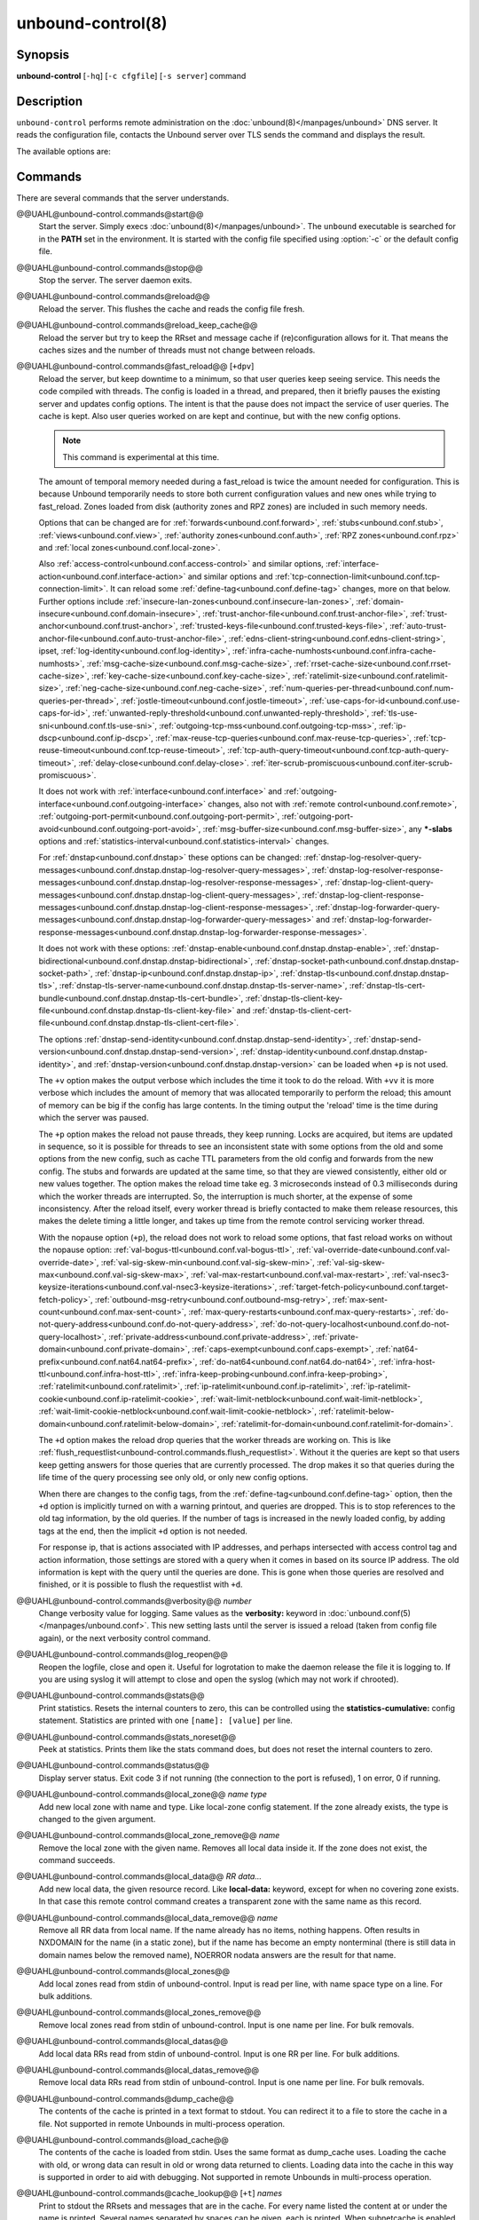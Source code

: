 ..
    WHEN EDITING MAKE SURE EACH SENTENCE STARTS ON A NEW LINE

..
    IT HELPS RENDERERS TO DO THE RIGHT THING WRT SPACE

..
    IT HELPS PEOPLE DIFFING THE CHANGES

..
    WHEN EDITING MAKE SURE EACH SENTENCE STARTS ON A NEW LINE

..
    IT HELPS RENDERERS TO DO THE RIGHT THING WRT SPACE

..
    IT HELPS PEOPLE DIFFING THE CHANGES

..
    WHEN EDITING MAKE SURE EACH SENTENCE STARTS ON A NEW LINE

..
    IT HELPS RENDERERS TO DO THE RIGHT THING WRT SPACE

..
    IT HELPS PEOPLE DIFFING THE CHANGES

..
    WHEN EDITING MAKE SURE EACH SENTENCE STARTS ON A NEW LINE

..
    IT HELPS RENDERERS TO DO THE RIGHT THING WRT SPACE

..
    IT HELPS PEOPLE DIFFING THE CHANGES

.. program:: unbound-control

unbound-control(8)
==================

Synopsis
--------

**unbound-control** [``-hq``] [``-c cfgfile``] [``-s server``] command

Description
-----------

``unbound-control`` performs remote administration on the
:doc:`unbound(8)</manpages/unbound>` DNS server.
It reads the configuration file, contacts the Unbound server over TLS sends the
command and displays the result.

The available options are:

.. option:: -h

    Show the version and commandline option help.

.. option:: -c <cfgfile>

    The config file to read with settings.
    If not given the default config file
    :file:`@ub_conf_file@` is used.

.. option:: -s <server[@port]>

    IPv4 or IPv6 address of the server to contact.
    If not given, the address is read from the config file.

.. option:: -q

    Quiet, if the option is given it does not print anything if it works ok.

Commands
--------

There are several commands that the server understands.


@@UAHL@unbound-control.commands@start@@
    Start the server.
    Simply execs :doc:`unbound(8)</manpages/unbound>`.
    The ``unbound`` executable is searched for in the **PATH** set in the
    environment.
    It is started with the config file specified using :option:`-c` or the
    default config file.


@@UAHL@unbound-control.commands@stop@@
    Stop the server.
    The server daemon exits.


@@UAHL@unbound-control.commands@reload@@
    Reload the server.
    This flushes the cache and reads the config file fresh.


@@UAHL@unbound-control.commands@reload_keep_cache@@
    Reload the server but try to keep the RRset and message cache if
    (re)configuration allows for it.
    That means the caches sizes and the number of threads must not change
    between reloads.


@@UAHL@unbound-control.commands@fast_reload@@ [``+dpv``]
    Reload the server, but keep downtime to a minimum, so that user queries
    keep seeing service.
    This needs the code compiled with threads.
    The config is loaded in a thread, and prepared, then it briefly pauses the
    existing server and updates config options.
    The intent is that the pause does not impact the service of user queries.
    The cache is kept.
    Also user queries worked on are kept and continue, but with the new config
    options.

    .. note::
        This command is experimental at this time.

    The amount of temporal memory needed during a fast_reload is twice the
    amount needed for configuration.
    This is because Unbound temporarily needs to store both current
    configuration values and new ones while trying to fast_reload.
    Zones loaded from disk (authority zones and RPZ zones) are included in such
    memory needs.

    Options that can be changed are for
    :ref:`forwards<unbound.conf.forward>`,
    :ref:`stubs<unbound.conf.stub>`,
    :ref:`views<unbound.conf.view>`,
    :ref:`authority zones<unbound.conf.auth>`,
    :ref:`RPZ zones<unbound.conf.rpz>` and
    :ref:`local zones<unbound.conf.local-zone>`.

    Also
    :ref:`access-control<unbound.conf.access-control>` and similar options,
    :ref:`interface-action<unbound.conf.interface-action>` and similar
    options and
    :ref:`tcp-connection-limit<unbound.conf.tcp-connection-limit>`.
    It can reload some
    :ref:`define-tag<unbound.conf.define-tag>`
    changes, more on that below.
    Further options include
    :ref:`insecure-lan-zones<unbound.conf.insecure-lan-zones>`,
    :ref:`domain-insecure<unbound.conf.domain-insecure>`,
    :ref:`trust-anchor-file<unbound.conf.trust-anchor-file>`,
    :ref:`trust-anchor<unbound.conf.trust-anchor>`,
    :ref:`trusted-keys-file<unbound.conf.trusted-keys-file>`,
    :ref:`auto-trust-anchor-file<unbound.conf.auto-trust-anchor-file>`,
    :ref:`edns-client-string<unbound.conf.edns-client-string>`,
    ipset,
    :ref:`log-identity<unbound.conf.log-identity>`,
    :ref:`infra-cache-numhosts<unbound.conf.infra-cache-numhosts>`,
    :ref:`msg-cache-size<unbound.conf.msg-cache-size>`,
    :ref:`rrset-cache-size<unbound.conf.rrset-cache-size>`,
    :ref:`key-cache-size<unbound.conf.key-cache-size>`,
    :ref:`ratelimit-size<unbound.conf.ratelimit-size>`,
    :ref:`neg-cache-size<unbound.conf.neg-cache-size>`,
    :ref:`num-queries-per-thread<unbound.conf.num-queries-per-thread>`,
    :ref:`jostle-timeout<unbound.conf.jostle-timeout>`,
    :ref:`use-caps-for-id<unbound.conf.use-caps-for-id>`,
    :ref:`unwanted-reply-threshold<unbound.conf.unwanted-reply-threshold>`,
    :ref:`tls-use-sni<unbound.conf.tls-use-sni>`,
    :ref:`outgoing-tcp-mss<unbound.conf.outgoing-tcp-mss>`,
    :ref:`ip-dscp<unbound.conf.ip-dscp>`,
    :ref:`max-reuse-tcp-queries<unbound.conf.max-reuse-tcp-queries>`,
    :ref:`tcp-reuse-timeout<unbound.conf.tcp-reuse-timeout>`,
    :ref:`tcp-auth-query-timeout<unbound.conf.tcp-auth-query-timeout>`,
    :ref:`delay-close<unbound.conf.delay-close>`.
    :ref:`iter-scrub-promiscuous<unbound.conf.iter-scrub-promiscuous>`.

    It does not work with
    :ref:`interface<unbound.conf.interface>` and
    :ref:`outgoing-interface<unbound.conf.outgoing-interface>` changes,
    also not with
    :ref:`remote control<unbound.conf.remote>`,
    :ref:`outgoing-port-permit<unbound.conf.outgoing-port-permit>`,
    :ref:`outgoing-port-avoid<unbound.conf.outgoing-port-avoid>`,
    :ref:`msg-buffer-size<unbound.conf.msg-buffer-size>`,
    any **\*-slabs** options and
    :ref:`statistics-interval<unbound.conf.statistics-interval>` changes.

    For :ref:`dnstap<unbound.conf.dnstap>` these options can be changed:
    :ref:`dnstap-log-resolver-query-messages<unbound.conf.dnstap.dnstap-log-resolver-query-messages>`,
    :ref:`dnstap-log-resolver-response-messages<unbound.conf.dnstap.dnstap-log-resolver-response-messages>`,
    :ref:`dnstap-log-client-query-messages<unbound.conf.dnstap.dnstap-log-client-query-messages>`,
    :ref:`dnstap-log-client-response-messages<unbound.conf.dnstap.dnstap-log-client-response-messages>`,
    :ref:`dnstap-log-forwarder-query-messages<unbound.conf.dnstap.dnstap-log-forwarder-query-messages>` and
    :ref:`dnstap-log-forwarder-response-messages<unbound.conf.dnstap.dnstap-log-forwarder-response-messages>`.

    It does not work with these options:
    :ref:`dnstap-enable<unbound.conf.dnstap.dnstap-enable>`,
    :ref:`dnstap-bidirectional<unbound.conf.dnstap.dnstap-bidirectional>`,
    :ref:`dnstap-socket-path<unbound.conf.dnstap.dnstap-socket-path>`,
    :ref:`dnstap-ip<unbound.conf.dnstap.dnstap-ip>`,
    :ref:`dnstap-tls<unbound.conf.dnstap.dnstap-tls>`,
    :ref:`dnstap-tls-server-name<unbound.conf.dnstap.dnstap-tls-server-name>`,
    :ref:`dnstap-tls-cert-bundle<unbound.conf.dnstap.dnstap-tls-cert-bundle>`,
    :ref:`dnstap-tls-client-key-file<unbound.conf.dnstap.dnstap-tls-client-key-file>` and
    :ref:`dnstap-tls-client-cert-file<unbound.conf.dnstap.dnstap-tls-client-cert-file>`.

    The options
    :ref:`dnstap-send-identity<unbound.conf.dnstap.dnstap-send-identity>`,
    :ref:`dnstap-send-version<unbound.conf.dnstap.dnstap-send-version>`,
    :ref:`dnstap-identity<unbound.conf.dnstap.dnstap-identity>`, and
    :ref:`dnstap-version<unbound.conf.dnstap.dnstap-version>` can be loaded
    when ``+p`` is not used.

    The ``+v`` option makes the output verbose which includes the time it took
    to do the reload.
    With ``+vv`` it is more verbose which includes the amount of memory that
    was allocated temporarily to perform the reload; this amount of memory can
    be big if the config has large contents.
    In the timing output the 'reload' time is the time during which the server
    was paused.

    The ``+p`` option makes the reload not pause threads, they keep running.
    Locks are acquired, but items are updated in sequence, so it is possible
    for threads to see an inconsistent state with some options from the old
    and some options from the new config, such as cache TTL parameters from the
    old config and forwards from the new config.
    The stubs and forwards are updated at the same time, so that they are
    viewed consistently, either old or new values together.
    The option makes the reload time take eg. 3 microseconds instead of 0.3
    milliseconds during which the worker threads are interrupted.
    So, the interruption is much shorter, at the expense of some inconsistency.
    After the reload itself, every worker thread is briefly contacted to make
    them release resources, this makes the delete timing a little longer, and
    takes up time from the remote control servicing worker thread.

    With the nopause option (``+p``), the reload does not work to reload some
    options, that fast reload works on without the nopause option:
    :ref:`val-bogus-ttl<unbound.conf.val-bogus-ttl>`,
    :ref:`val-override-date<unbound.conf.val-override-date>`,
    :ref:`val-sig-skew-min<unbound.conf.val-sig-skew-min>`,
    :ref:`val-sig-skew-max<unbound.conf.val-sig-skew-max>`,
    :ref:`val-max-restart<unbound.conf.val-max-restart>`,
    :ref:`val-nsec3-keysize-iterations<unbound.conf.val-nsec3-keysize-iterations>`,
    :ref:`target-fetch-policy<unbound.conf.target-fetch-policy>`,
    :ref:`outbound-msg-retry<unbound.conf.outbound-msg-retry>`,
    :ref:`max-sent-count<unbound.conf.max-sent-count>`,
    :ref:`max-query-restarts<unbound.conf.max-query-restarts>`,
    :ref:`do-not-query-address<unbound.conf.do-not-query-address>`,
    :ref:`do-not-query-localhost<unbound.conf.do-not-query-localhost>`,
    :ref:`private-address<unbound.conf.private-address>`,
    :ref:`private-domain<unbound.conf.private-domain>`,
    :ref:`caps-exempt<unbound.conf.caps-exempt>`,
    :ref:`nat64-prefix<unbound.conf.nat64.nat64-prefix>`,
    :ref:`do-nat64<unbound.conf.nat64.do-nat64>`,
    :ref:`infra-host-ttl<unbound.conf.infra-host-ttl>`,
    :ref:`infra-keep-probing<unbound.conf.infra-keep-probing>`,
    :ref:`ratelimit<unbound.conf.ratelimit>`,
    :ref:`ip-ratelimit<unbound.conf.ip-ratelimit>`,
    :ref:`ip-ratelimit-cookie<unbound.conf.ip-ratelimit-cookie>`,
    :ref:`wait-limit-netblock<unbound.conf.wait-limit-netblock>`,
    :ref:`wait-limit-cookie-netblock<unbound.conf.wait-limit-cookie-netblock>`,
    :ref:`ratelimit-below-domain<unbound.conf.ratelimit-below-domain>`,
    :ref:`ratelimit-for-domain<unbound.conf.ratelimit-for-domain>`.

    The ``+d`` option makes the reload drop queries that the worker threads are
    working on.
    This is like
    :ref:`flush_requestlist<unbound-control.commands.flush_requestlist>`.
    Without it the queries are kept so that users keep getting answers for
    those queries that are currently processed.
    The drop makes it so that queries during the life time of the
    query processing see only old, or only new config options.

    When there are changes to the config tags, from the
    :ref:`define-tag<unbound.conf.define-tag>` option,
    then the ``+d`` option is implicitly turned on with a warning printout, and
    queries are dropped.
    This is to stop references to the old tag information, by the old
    queries.
    If the number of tags is increased in the newly loaded config, by
    adding tags at the end, then the implicit ``+d`` option is not needed.

    For response ip, that is actions associated with IP addresses, and perhaps
    intersected with access control tag and action information, those settings
    are stored with a query when it comes in based on its source IP address.
    The old information is kept with the query until the queries are done.
    This is gone when those queries are resolved and finished, or it is
    possible to flush the requestlist with ``+d``.


@@UAHL@unbound-control.commands@verbosity@@ *number*
    Change verbosity value for logging.
    Same values as the **verbosity:** keyword in
    :doc:`unbound.conf(5)</manpages/unbound.conf>`.
    This new setting lasts until the server is issued a reload (taken from
    config file again), or the next verbosity control command.


@@UAHL@unbound-control.commands@log_reopen@@
    Reopen the logfile, close and open it.
    Useful for logrotation to make the daemon release the file it is logging
    to.
    If you are using syslog it will attempt to close and open the syslog (which
    may not work if chrooted).


@@UAHL@unbound-control.commands@stats@@
    Print statistics.
    Resets the internal counters to zero, this can be controlled using the
    **statistics-cumulative:** config statement.
    Statistics are printed with one ``[name]: [value]`` per line.


@@UAHL@unbound-control.commands@stats_noreset@@
    Peek at statistics.
    Prints them like the stats command does, but does not reset the internal
    counters to zero.


@@UAHL@unbound-control.commands@status@@
    Display server status.
    Exit code 3 if not running (the connection to the port is refused), 1 on
    error, 0 if running.


@@UAHL@unbound-control.commands@local_zone@@ *name type*
    Add new local zone with name and type.
    Like local-zone config statement.
    If the zone already exists, the type is changed to the given argument.


@@UAHL@unbound-control.commands@local_zone_remove@@ *name*
    Remove the local zone with the given name.
    Removes all local data inside it.
    If the zone does not exist, the command succeeds.


@@UAHL@unbound-control.commands@local_data@@ *RR data...*
    Add new local data, the given resource record.
    Like **local-data:** keyword, except for when no covering zone exists.
    In that case this remote control command creates a transparent zone with
    the same name as this record.


@@UAHL@unbound-control.commands@local_data_remove@@ *name*
    Remove all RR data from local name.
    If the name already has no items, nothing happens.
    Often results in NXDOMAIN for the name (in a static zone), but if the name
    has become an empty nonterminal (there is still data in domain names below
    the removed name), NOERROR nodata answers are the result for that name.


@@UAHL@unbound-control.commands@local_zones@@
    Add local zones read from stdin of unbound-control.
    Input is read per line, with name space type on a line.
    For bulk additions.


@@UAHL@unbound-control.commands@local_zones_remove@@
    Remove local zones read from stdin of unbound-control.
    Input is one name per line.
    For bulk removals.


@@UAHL@unbound-control.commands@local_datas@@
    Add local data RRs read from stdin of unbound-control.
    Input is one RR per line.
    For bulk additions.


@@UAHL@unbound-control.commands@local_datas_remove@@
    Remove local data RRs read from stdin of unbound-control.
    Input is one name per line.
    For bulk removals.


@@UAHL@unbound-control.commands@dump_cache@@
    The contents of the cache is printed in a text format to stdout.
    You can redirect it to a file to store the cache in a file.
    Not supported in remote Unbounds in multi-process operation.


@@UAHL@unbound-control.commands@load_cache@@
    The contents of the cache is loaded from stdin.
    Uses the same format as dump_cache uses.
    Loading the cache with old, or wrong data can result in old or wrong data
    returned to clients.
    Loading data into the cache in this way is supported in order to aid with
    debugging.
    Not supported in remote Unbounds in multi-process operation.


@@UAHL@unbound-control.commands@cache_lookup@@ [``+t``] *names*
    Print to stdout the RRsets and messages that are in the cache.
    For every name listed the content at or under the name is printed.
    Several names separated by spaces can be given, each is printed.
    When subnetcache is enabled, also matching entries from the subnet
    cache are printed.

    The ``+t`` option allows tld and root names.
    With it names like 'com' and '.' can be used, but it takes a lot of
    effort to look up in the cache.


@@UAHL@unbound-control.commands@lookup@@ *name*
    Print to stdout the name servers that would be used to look up the name
    specified.


@@UAHL@unbound-control.commands@flush@@ [``+c``] *name*
    Remove the name from the cache.
    Removes the types A, AAAA, NS, SOA, CNAME, DNAME, MX, PTR, SRV, NAPTR,
    SVCB and HTTPS.
    Because that is fast to do.
    Other record types can be removed using **flush_type** or **flush_zone**.

    The ``+c`` option removes the items also from the cachedb cache.
    If cachedb is in use.


@@UAHL@unbound-control.commands@flush_type@@ [``+c``] *name type*
    Remove the name, type information from the cache.

    The ``+c`` option removes the items also from the cachedb cache.
    If cachedb is in use.


@@UAHL@unbound-control.commands@flush_zone@@ [``+c``] name
    Remove all information at or below the name from the cache.
    The rrsets and key entries are removed so that new lookups will be
    performed.
    This needs to walk and inspect the entire cache, and is a slow operation.
    The entries are set to expired in the implementation of this command (so,
    with serve-expired enabled, it'll serve that information but schedule a
    prefetch for new information).

    The ``+c`` option removes the items also from the cachedb cache.
    If cachedb is in use.


@@UAHL@unbound-control.commands@flush_bogus@@ [``+c``]
    Remove all bogus data from the cache.

    The ``+c`` option removes the items also from the cachedb cache.
    If cachedb is in use.


@@UAHL@unbound-control.commands@flush_negative@@ [``+c``]
    Remove all negative data from the cache.
    This is nxdomain answers, nodata answers and servfail answers.
    Also removes bad key entries (which could be due to failed lookups) from
    the dnssec key cache, and iterator last-resort lookup failures from the
    rrset cache.

    The ``+c`` option removes the items also from the cachedb cache.
    If cachedb is in use.


@@UAHL@unbound-control.commands@flush_stats@@
    Reset statistics to zero.


@@UAHL@unbound-control.commands@flush_requestlist@@
    Drop the queries that are worked on.
    Stops working on the queries that the server is working on now.
    The cache is unaffected.
    No reply is sent for those queries, probably making those users request
    again later.
    Useful to make the server restart working on queries with new settings,
    such as a higher verbosity level.


@@UAHL@unbound-control.commands@dump_requestlist@@
    Show what is worked on.
    Prints all queries that the server is currently working on.
    Prints the time that users have been waiting.
    For internal requests, no time is printed.
    And then prints out the module status.
    This prints the queries from the first thread, and not queries that are
    being serviced from other threads.


@@UAHL@unbound-control.commands@flush_infra@@ *all|IP*
    If all then entire infra cache is emptied.
    If a specific IP address, the entry for that address is removed from the
    cache.
    It contains EDNS, ping and lameness data.


@@UAHL@unbound-control.commands@dump_infra@@
    Show the contents of the infra cache.


@@UAHL@unbound-control.commands@set_option@@ *opt: val*
    Set the option to the given value without a reload.
    The cache is therefore not flushed.
    The option must end with a ``':'`` and whitespace must be between the
    option and the value.
    Some values may not have an effect if set this way, the new values are not
    written to the config file, not all options are supported.
    This is different from the set_option call in libunbound, where all values
    work because Unbound has not been initialized.

    The values that work are: statistics-interval, statistics-cumulative,
    do-not-query-localhost,  harden-short-bufsize, harden-large-queries,
    harden-glue, harden-dnssec-stripped, harden-below-nxdomain,
    harden-referral-path,  prefetch, prefetch-key, log-queries, hide-identity,
    hide-version, identity, version, val-log-level, val-log-squelch,
    ignore-cd-flag, add-holddown, del-holddown, keep-missing, tcp-upstream,
    ssl-upstream, max-udp-size, ratelimit, ip-ratelimit, cache-max-ttl,
    cache-min-ttl, cache-max-negative-ttl.


@@UAHL@unbound-control.commands@get_option@@ *opt*
    Get the value of the option.
    Give the option name without a trailing ``':'``.
    The value is printed.
    If the value is ``""``, nothing is printed and the connection closes.
    On error ``'error ...'`` is printed (it gives a syntax error on unknown
    option).
    For some options a list of values, one on each line, is printed.
    The options are shown from the config file as modified with set_option.
    For some options an override may have been taken that does not show up with
    this command, not results from e.g. the verbosity and forward control
    commands.
    Not all options work, see list_stubs, list_forwards, list_local_zones and
    list_local_data for those.


@@UAHL@unbound-control.commands@list_stubs@@
    List the stub zones in use.
    These are printed one by one to the output.
    This includes the root hints in use.


@@UAHL@unbound-control.commands@list_forwards@@
    List the forward zones in use.
    These are printed zone by zone to the output.


@@UAHL@unbound-control.commands@list_insecure@@
    List the zones with domain-insecure.


@@UAHL@unbound-control.commands@list_local_zones@@
    List the local zones in use.
    These are printed one per line with zone type.


@@UAHL@unbound-control.commands@list_local_data@@
    List the local data RRs in use.
    The resource records are printed.


@@UAHL@unbound-control.commands@insecure_add@@ *zone*
    Add a domain-insecure for the given zone, like the statement in
    unbound.conf.
    Adds to the running Unbound without affecting the cache
    contents (which may still be bogus, use flush_zone to remove it), does not
    affect the config file.


@@UAHL@unbound-control.commands@insecure_remove@@ *zone*
    Removes domain-insecure for the given zone.


@@UAHL@unbound-control.commands@forward_add@@ [``+it``] *zone addr ...*
    Add a new forward zone to running Unbound.
    With ``+i`` option also adds a domain-insecure for the zone (so it can
    resolve insecurely if you have a DNSSEC root trust anchor configured for
    other names).
    The addr can be IP4, IP6 or nameserver names, like forward-zone config in
    unbound.conf.
    The ``+t`` option sets it to use TLS upstream, like
    :ref:`forward-tls-upstream: yes<unbound.conf.forward.forward-tls-upstream>`.


@@UAHL@unbound-control.commands@forward_remove@@ [``+i``] *zone*
    Remove a forward zone from running Unbound.
    The ``+i`` also removes a domain-insecure for the zone.


@@UAHL@unbound-control.commands@stub_add@@ [``+ipt``] *zone addr ...*
    Add a new stub zone to running Unbound.
    With ``+i`` option also adds a domain-insecure for the zone.
    With ``+p`` the stub zone is set to prime, without it it is set to
    notprime.
    The addr can be IP4, IP6 or nameserver names, like the **stub-zone:**
    config in unbound.conf.
    The ``+t`` option sets it to use TLS upstream, like
    :ref:`stub-tls-upstream: yes<unbound.conf.stub.stub-tls-upstream>`.


@@UAHL@unbound-control.commands@stub_remove@@ [``+i``] *zone*
    Remove a stub zone from running Unbound.
    The ``+i`` also removes a domain-insecure for the zone.


@@UAHL@unbound-control.commands@forward@@ [*off* | *addr ...* ]
    Setup forwarding mode.
    Configures if the server should ask other upstream nameservers, should go
    to the internet root nameservers itself, or show the current config.
    You could pass the nameservers after a DHCP update.

    Without arguments the current list of addresses used to forward all queries
    to is printed.
    On startup this is from the forward-zone ``"."`` configuration.
    Afterwards it shows the status.
    It prints off when no forwarding is used.

    If off is passed, forwarding is disabled and the root nameservers are
    used.
    This can be used to avoid to avoid buggy or non-DNSSEC supporting
    nameservers returned from DHCP.
    But may not work in hotels or hotspots.

    If one or more IPv4 or IPv6 addresses are given, those are then used to
    forward queries to.
    The addresses must be separated with spaces.
    With ``'@port'`` the port number can be set explicitly (default port is 53
    (DNS)).

    By default the forwarder information from the config file for the root
    ``"."`` is used.
    The config file is not changed, so after a reload these changes are gone.
    Other forward zones from the config file are not affected by this command.


@@UAHL@unbound-control.commands@ratelimit_list@@ [``+a``]
    List the domains that are ratelimited.
    Printed one per line with current estimated qps and qps limit from config.
    With ``+a`` it prints all domains, not just the ratelimited domains, with
    their estimated qps.
    The ratelimited domains return an error for uncached (new) queries, but
    cached queries work as normal.


@@UAHL@unbound-control.commands@ip_ratelimit_list@@ [``+a``]
    List the ip addresses that are ratelimited.
    Printed one per line with current estimated qps and qps limit from config.
    With ``+a`` it prints all ips, not just the ratelimited ips, with their
    estimated qps.
    The ratelimited ips are dropped before checking the cache.


@@UAHL@unbound-control.commands@list_auth_zones@@
    List the auth zones that are configured.
    Printed one per line with a status, indicating if the zone is expired and
    current serial number.
    Configured RPZ zones are included.


@@UAHL@unbound-control.commands@auth_zone_reload@@ *zone*
    Reload the auth zone (or RPZ zone) from zonefile.
    The zonefile is read in overwriting the current contents of the zone in
    memory.
    This changes the auth zone contents itself, not the cache contents.
    Such cache contents exists if you set Unbound to validate with
    **for-upstream: yes** and that can be cleared with **flush_zone** *zone*.


@@UAHL@unbound-control.commands@auth_zone_transfer@@ *zone*
    Transfer the auth zone (or RPZ zone) from master.
    The auth zone probe sequence is started, where the masters are probed to
    see if they have an updated zone (with the SOA serial check).
    And then the zone is transferred for a newer zone version.


@@UAHL@unbound-control.commands@rpz_enable@@ *zone*
    Enable the RPZ zone if it had previously been disabled.


@@UAHL@unbound-control.commands@rpz_disable@@ *zone*
    Disable the RPZ zone.


@@UAHL@unbound-control.commands@view_list_local_zones@@ *view*
    *list_local_zones* for given view.


@@UAHL@unbound-control.commands@view_local_zone@@ *view name type*
    *local_zone* for given view.


@@UAHL@unbound-control.commands@view_local_zone_remove@@ *view name*
    *local_zone_remove* for given view.


@@UAHL@unbound-control.commands@view_list_local_data@@ *view*
    *list_local_data* for given view.


@@UAHL@unbound-control.commands@view_local_data@@ *view RR data...*
    *local_data* for given view.


@@UAHL@unbound-control.commands@view_local_data_remove@@ *view name*
    *local_data_remove* for given view.


@@UAHL@unbound-control.commands@view_local_datas_remove@@ *view*
    Remove a list of *local_data* for given view from stdin.
    Like *local_datas_remove*.


@@UAHL@unbound-control.commands@view_local_datas@@ *view*
    Add a list of *local_data* for given view from stdin.
    Like *local_datas*.


@@UAHL@unbound-control.commands@add_cookie_secret@@ *secret*
    Add or replace a cookie secret persistently.
    *secret* needs to be an 128 bit hex string.

    Cookie secrets can be either **active** or **staging**.
    **Active** cookie secrets are used to create DNS Cookies, but verification
    of a DNS Cookie succeeds with any of the **active** or **staging** cookie
    secrets.
    The state of the current cookie secrets can be printed with the
    :ref:`print_cookie_secrets<unbound-control.commands.print_cookie_secrets>`
    command.

    When there are no cookie secrets configured yet, the *secret* is added as
    **active**.
    If there is already an **active** cookie secret, the *secret* is added as
    **staging** or replacing an existing **staging** secret.

    To "roll" a cookie secret used in an anycast set.
    The new secret has to be added as **staging** secret to **all** nodes in
    the anycast set.
    When **all** nodes can verify DNS Cookies with the new secret, the new
    secret can be activated with the
    :ref:`activate_cookie_secret<unbound-control.commands.activate_cookie_secret>`
    command.
    After **all** nodes have the new secret **active** for at least one hour,
    the previous secret can be dropped with the
    :ref:`drop_cookie_secret<unbound-control.commands.drop_cookie_secret>`
    command.

    Persistence is accomplished by writing to a file which is configured with
    the
    :ref:`cookie-secret-file<unbound.conf.cookie-secret-file>`
    option in the server section of the config file.
    This is disabled by default, "".


@@UAHL@unbound-control.commands@drop_cookie_secret@@
    Drop the **staging** cookie secret.


@@UAHL@unbound-control.commands@activate_cookie_secret@@
    Make the current **staging** cookie secret **active**, and the current
    **active** cookie secret **staging**.


@@UAHL@unbound-control.commands@print_cookie_secrets@@
    Show the current configured cookie secrets with their status.

Exit Code
---------

The ``unbound-control`` program exits with status code 1 on error, 0 on
success.

Set Up
------

The setup requires a self-signed certificate and private keys for both the
server and client.
The script ``unbound-control-setup`` generates these in the default run
directory, or with ``-d`` in another directory.
If you change the access control permissions on the key files you can decide
who can use ``unbound-control``, by default owner and group but not all users.
Run the script under the same username as you have configured in
:file:`unbound.conf` or as root, so that the daemon is permitted to read the
files, for example with:

.. code-block:: bash

    sudo -u unbound unbound-control-setup

If you have not configured a username in :file:`unbound.conf`, the keys need
read permission for the user credentials under which the daemon is started.
The script preserves private keys present in the directory.
After running the script as root, turn on
:ref:`control-enable<unbound.conf.remote.control-enable>` in
:file:`unbound.conf`.

Statistic Counters
------------------

The :ref:`stats<unbound-control.commands.stats>` and
:ref:`stats_noreset<unbound-control.commands.stats_noreset>` commands show a
number of statistic counters:


@@UAHL@unbound-control.stats@threadX.num.queries@@
    number of queries received by thread


@@UAHL@unbound-control.stats@threadX.num.queries_ip_ratelimited@@
    number of queries rate limited by thread


@@UAHL@unbound-control.stats@threadX.num.queries_cookie_valid@@
    number of queries with a valid DNS Cookie by thread


@@UAHL@unbound-control.stats@threadX.num.queries_cookie_client@@
    number of queries with a client part only DNS Cookie by thread


@@UAHL@unbound-control.stats@threadX.num.queries_cookie_invalid@@
    number of queries with an invalid DNS Cookie by thread


@@UAHL@unbound-control.stats@threadX.num.queries_discard_timeout@@
    number of queries removed due to discard-timeout by thread


@@UAHL@unbound-control.stats@threadX.num.queries_wait_limit@@
    number of queries removed due to wait-limit by thread


@@UAHL@unbound-control.stats@threadX.num.cachehits@@
    number of queries that were successfully answered using a cache lookup


@@UAHL@unbound-control.stats@threadX.num.cachemiss@@
    number of queries that needed recursive processing


@@UAHL@unbound-control.stats@threadX.num.dnscrypt.crypted@@
    number of queries that were encrypted and successfully decapsulated by
    dnscrypt.


@@UAHL@unbound-control.stats@threadX.num.dnscrypt.cert@@
    number of queries that were requesting dnscrypt certificates.


@@UAHL@unbound-control.stats@threadX.num.dnscrypt.cleartext@@
    number of queries received on dnscrypt port that were cleartext and not a
    request for certificates.


@@UAHL@unbound-control.stats@threadX.num.dnscrypt.malformed@@
    number of request that were neither cleartext, not valid dnscrypt messages.


@@UAHL@unbound-control.stats@threadX.num.dns_error_reports@@
    number of DNS Error Reports generated by thread


@@UAHL@unbound-control.stats@threadX.num.prefetch@@
    number of cache prefetches performed.
    This number is included in cachehits, as the original query had the
    unprefetched answer from cache, and resulted in recursive processing,
    taking a slot in the requestlist.
    Not part of the recursivereplies (or the histogram thereof) or cachemiss,
    as a cache response was sent.


@@UAHL@unbound-control.stats@threadX.num.expired@@
    number of replies that served an expired cache entry.


@@UAHL@unbound-control.stats@threadX.num.queries_timed_out@@
    number of queries that are dropped because they waited in the UDP socket
    buffer for too long.


@@UAHL@unbound-control.stats@threadX.query.queue_time_us.max@@
    The maximum wait time for packets in the socket buffer, in microseconds.
    This is only reported when
    :ref:`sock-queue-timeout<unbound.conf.sock-queue-timeout>` is enabled.


@@UAHL@unbound-control.stats@threadX.num.recursivereplies@@
    The number of replies sent to queries that needed recursive processing.
    Could be smaller than threadX.num.cachemiss if due to timeouts no replies
    were sent for some queries.


@@UAHL@unbound-control.stats@threadX.requestlist.avg@@
    The average number of requests in the internal recursive processing request
    list on insert of a new incoming recursive processing query.


@@UAHL@unbound-control.stats@threadX.requestlist.max@@
    Maximum size attained by the internal recursive processing request list.


@@UAHL@unbound-control.stats@threadX.requestlist.overwritten@@
    Number of requests in the request list that were overwritten by newer
    entries.
    This happens if there is a flood of queries that recursive processing and
    the server has a hard time.


@@UAHL@unbound-control.stats@threadX.requestlist.exceeded@@
    Queries that were dropped because the request list was full.
    This happens if a flood of queries need recursive processing, and the
    server can not keep up.


@@UAHL@unbound-control.stats@threadX.requestlist.current.all@@
    Current size of the request list, includes internally generated queries
    (such as priming queries and glue lookups).


@@UAHL@unbound-control.stats@threadX.requestlist.current.user@@
    Current size of the request list, only the requests from client queries.


@@UAHL@unbound-control.stats@threadX.recursion.time.avg@@
    Average time it took to answer queries that needed recursive processing.
    Note that queries that were answered from the cache are not in this average.


@@UAHL@unbound-control.stats@threadX.recursion.time.median@@
    The median of the time it took to answer queries that needed recursive
    processing.
    The median means that 50% of the user queries were answered in less than
    this time.
    Because of big outliers (usually queries to non responsive servers), the
    average can be bigger than the median.
    This median has been calculated by interpolation from a histogram.


@@UAHL@unbound-control.stats@threadX.tcpusage@@
    The currently held tcp buffers for incoming connections.
    A spot value on the time of the request.
    This helps you spot if the incoming-num-tcp buffers are full.


@@UAHL@unbound-control.stats@total.num.queries@@
    summed over threads.


@@UAHL@unbound-control.stats@total.num.queries_ip_ratelimited@@
    summed over threads.


@@UAHL@unbound-control.stats@total.num.queries_cookie_valid@@
    summed over threads.


@@UAHL@unbound-control.stats@total.num.queries_cookie_client@@
    summed over threads.


@@UAHL@unbound-control.stats@total.num.queries_cookie_invalid@@
    summed over threads.


@@UAHL@unbound-control.stats@total.num.queries_discard_timeout@@
    summed over threads.


@@UAHL@unbound-control.stats@total.num.queries_wait_limit@@
    summed over threads.


@@UAHL@unbound-control.stats@total.num.cachehits@@
    summed over threads.


@@UAHL@unbound-control.stats@total.num.cachemiss@@
    summed over threads.


@@UAHL@unbound-control.stats@total.num.dnscrypt.crypted@@
    summed over threads.


@@UAHL@unbound-control.stats@total.num.dnscrypt.cert@@
    summed over threads.


@@UAHL@unbound-control.stats@total.num.dnscrypt.cleartext@@
    summed over threads.


@@UAHL@unbound-control.stats@total.num.dnscrypt.malformed@@
    summed over threads.


@@UAHL@unbound-control.stats@total.num.dns_error_reports@@
    summed over threads.


@@UAHL@unbound-control.stats@total.num.prefetch@@
    summed over threads.


@@UAHL@unbound-control.stats@total.num.expired@@
    summed over threads.


@@UAHL@unbound-control.stats@total.num.queries_timed_out@@
    summed over threads.


@@UAHL@unbound-control.stats@total.query.queue_time_us.max@@
    the maximum of the thread values.


@@UAHL@unbound-control.stats@total.num.recursivereplies@@
    summed over threads.


@@UAHL@unbound-control.stats@total.requestlist.avg@@
    averaged over threads.


@@UAHL@unbound-control.stats@total.requestlist.max@@
    the maximum of the thread requestlist.max values.


@@UAHL@unbound-control.stats@total.requestlist.overwritten@@
    summed over threads.


@@UAHL@unbound-control.stats@total.requestlist.exceeded@@
    summed over threads.


@@UAHL@unbound-control.stats@total.requestlist.current.all@@
    summed over threads.


@@UAHL@unbound-control.stats@total.recursion.time.median@@
    averaged over threads.


@@UAHL@unbound-control.stats@total.tcpusage@@
    summed over threads.


@@UAHL@unbound-control.stats@time.now@@
    current time in seconds since 1970.


@@UAHL@unbound-control.stats@time.up@@
    uptime since server boot in seconds.


@@UAHL@unbound-control.stats@time.elapsed@@
    time since last statistics printout, in seconds.

Extended Statistics
-------------------


@@UAHL@unbound-control.stats@mem.cache.rrset@@
    Memory in bytes in use by the RRset cache.


@@UAHL@unbound-control.stats@mem.cache.message@@
    Memory in bytes in use by the message cache.


@@UAHL@unbound-control.stats@mem.cache.dnscrypt_shared_secret@@
    Memory in bytes in use by the dnscrypt shared secrets cache.


@@UAHL@unbound-control.stats@mem.cache.dnscrypt_nonce@@
    Memory in bytes in use by the dnscrypt nonce cache.


@@UAHL@unbound-control.stats@mem.mod.iterator@@
    Memory in bytes in use by the iterator module.


@@UAHL@unbound-control.stats@mem.mod.validator@@
    Memory in bytes in use by the validator module.
    Includes the key cache and negative cache.


@@UAHL@unbound-control.stats@mem.streamwait@@
    Memory in bytes in used by the TCP and TLS stream wait buffers.
    These are answers waiting to be written back to the clients.


@@UAHL@unbound-control.stats@mem.http.query_buffer@@
    Memory in bytes used by the HTTP/2 query buffers.
    Containing (partial) DNS queries waiting for request stream completion.


@@UAHL@unbound-control.stats@mem.http.response_buffer@@
    Memory in bytes used by the HTTP/2 response buffers.
    Containing DNS responses waiting to be written back to the clients.


@@UAHL@unbound-control.stats@mem.quic@@
    Memory in bytes used by QUIC.
    Containing connection information, stream information, queries read and
    responses written back to the clients.

@@UAHL@unbound-control.stats@histogram@@.<sec>.<usec>.to.<sec>.<usec>
    Shows a histogram, summed over all threads.
    Every element counts the recursive queries whose reply time fit between the
    lower and upper bound.
    Times larger or equal to the lowerbound, and smaller than the upper bound.
    There are 40 buckets, with bucket sizes doubling.


@@UAHL@unbound-control.stats@num.query.type.A@@
    The total number of queries over all threads with query type A.
    Printed for the other query types as well, but only for the types for which
    queries were received, thus =0 entries are omitted for brevity.


@@UAHL@unbound-control.stats@num.query.type.other@@
    Number of queries with query types 256-65535.


@@UAHL@unbound-control.stats@num.query.class.IN@@
    The total number of queries over all threads with query class IN
    (internet).
    Also printed for other classes (such as CH (CHAOS) sometimes used for
    debugging), or NONE, ANY, used by dynamic update.
    num.query.class.other is printed for classes 256-65535.


@@UAHL@unbound-control.stats@num.query.opcode.QUERY@@
    The total number of queries over all threads with query opcode QUERY.
    Also printed for other opcodes, UPDATE, ...


@@UAHL@unbound-control.stats@num.query.tcp@@
    Number of queries that were made using TCP towards the Unbound server.


@@UAHL@unbound-control.stats@num.query.tcpout@@
    Number of queries that the Unbound server made using TCP outgoing towards
    other servers.


@@UAHL@unbound-control.stats@num.query.udpout@@
    Number of queries that the Unbound server made using UDP outgoing towards
    other servers.


@@UAHL@unbound-control.stats@num.query.tls@@
    Number of queries that were made using TLS towards the Unbound server.
    These are also counted in num.query.tcp, because TLS uses TCP.


@@UAHL@unbound-control.stats@num.query.tls.resume@@
    Number of TLS session resumptions, these are queries over TLS towards the
    Unbound server where the client negotiated a TLS session resumption key.


@@UAHL@unbound-control.stats@num.query.https@@
    Number of queries that were made using HTTPS towards the Unbound server.
    These are also counted in num.query.tcp and num.query.tls, because HTTPS
    uses TLS and TCP.


@@UAHL@unbound-control.stats@num.query.quic@@
    Number of queries that were made using QUIC towards the Unbound server.
    These are also counted in num.query.tls, because TLS is used for these
    queries.


@@UAHL@unbound-control.stats@num.query.ipv6@@
    Number of queries that were made using IPv6 towards the Unbound server.


@@UAHL@unbound-control.stats@num.query.flags.RD@@
    The number of queries that had the RD flag set in the header.
    Also printed for flags QR, AA, TC, RA, Z, AD, CD.
    Note that queries with flags QR, AA or TC may have been rejected because of
    that.


@@UAHL@unbound-control.stats@num.query.edns.present@@
    number of queries that had an EDNS OPT record present.


@@UAHL@unbound-control.stats@num.query.edns.DO@@
    number of queries that had an EDNS OPT record with the DO (DNSSEC OK) bit
    set.
    These queries are also included in the num.query.edns.present number.


@@UAHL@unbound-control.stats@num.query.ratelimited@@
    The number of queries that are turned away from being send to nameserver
    due to ratelimiting.


@@UAHL@unbound-control.stats@num.query.dnscrypt.shared_secret.cachemiss@@
    The number of dnscrypt queries that did not find a shared secret in the
    cache.
    This can be use to compute the shared secret hitrate.


@@UAHL@unbound-control.stats@num.query.dnscrypt.replay@@
    The number of dnscrypt queries that found a nonce hit in the nonce cache
    and hence are considered a query replay.


@@UAHL@unbound-control.stats@num.answer.rcode.NXDOMAIN@@
    The number of answers to queries, from cache or from recursion, that had
    the return code NXDOMAIN.
    Also printed for the other return codes.


@@UAHL@unbound-control.stats@num.answer.rcode.nodata@@
    The number of answers to queries that had the pseudo return code nodata.
    This means the actual return code was NOERROR, but additionally, no data
    was carried in the answer (making what is called a NOERROR/NODATA answer).
    These queries are also included in the num.answer.rcode.NOERROR number.
    Common for AAAA lookups when an A record exists, and no AAAA.


@@UAHL@unbound-control.stats@num.answer.secure@@
    Number of answers that were secure.
    The answer validated correctly.
    The AD bit might have been set in some of these answers, where the client
    signalled (with DO or AD bit in the query) that they were ready to accept
    the AD bit in the answer.


@@UAHL@unbound-control.stats@num.answer.bogus@@
    Number of answers that were bogus.
    These answers resulted in SERVFAIL to the client because the answer failed
    validation.


@@UAHL@unbound-control.stats@num.rrset.bogus@@
    The number of rrsets marked bogus by the validator.
    Increased for every RRset inspection that fails.


@@UAHL@unbound-control.stats@num.valops@@
    The number of validation operations performed by the validator.
    Increased for every RRSIG verification operation regardless of the
    validation result.
    The RRSIG and key combination needs to first pass some sanity checks before
    Unbound even performs the verification, e.g., length/protocol checks.


@@UAHL@unbound-control.stats@unwanted.queries@@
    Number of queries that were refused or dropped because they failed the
    access control settings.


@@UAHL@unbound-control.stats@unwanted.replies@@
    Replies that were unwanted or unsolicited.
    Could have been random traffic, delayed duplicates, very late answers, or
    could be spoofing attempts.
    Some low level of late answers and delayed duplicates are to be expected
    with the UDP protocol.
    Very high values could indicate a threat (spoofing).


@@UAHL@unbound-control.stats@msg.cache.count@@
    The number of items (DNS replies) in the message cache.


@@UAHL@unbound-control.stats@rrset.cache.count@@
    The number of RRsets in the rrset cache.
    This includes rrsets used by the messages in the message cache, but also
    delegation information.


@@UAHL@unbound-control.stats@infra.cache.count@@
    The number of items in the infra cache.
    These are IP addresses with their timing and protocol support information.


@@UAHL@unbound-control.stats@key.cache.count@@
    The number of items in the key cache.
    These are DNSSEC keys, one item per delegation point, and their validation
    status.


@@UAHL@unbound-control.stats@msg.cache.max_collisions@@
    The maximum number of hash table collisions in the msg cache.
    This is the number of hashes that are identical when a new element is
    inserted in the hash table.
    If the value is very large, like hundreds, something is wrong with the
    performance of the hash table, hash values are incorrect or malicious.


@@UAHL@unbound-control.stats@rrset.cache.max_collisions@@
    The maximum number of hash table collisions in the rrset cache.
    This is the number of hashes that are identical when a new element is
    inserted in the hash table.
    If the value is very large, like hundreds, something is wrong with the
    performance of the hash table, hash values are incorrect or malicious.


@@UAHL@unbound-control.stats@dnscrypt_shared_secret.cache.count@@
    The number of items in the shared secret cache.
    These are precomputed shared secrets for a given client public key/server
    secret key pair.
    Shared secrets are CPU intensive and this cache allows Unbound to avoid
    recomputing the shared secret when multiple dnscrypt queries are sent from
    the same client.


@@UAHL@unbound-control.stats@dnscrypt_nonce.cache.count@@
    The number of items in the client nonce cache.
    This cache is used to prevent dnscrypt queries replay.
    The client nonce must be unique for each client public key/server secret
    key pair.
    This cache should be able to host QPS * `replay window` interval keys to
    prevent replay of a query during `replay window` seconds.


@@UAHL@unbound-control.stats@num.query.authzone.up@@
    The number of queries answered from auth-zone data, upstream queries.
    These queries would otherwise have been sent (with fallback enabled) to the
    internet, but are now answered from the auth zone.


@@UAHL@unbound-control.stats@num.query.authzone.down@@
    The number of queries for downstream answered from auth-zone data.
    These queries are from downstream clients, and have had an answer from the
    data in the auth zone.


@@UAHL@unbound-control.stats@num.query.aggressive.NOERROR@@
    The number of queries answered using cached NSEC records with NODATA RCODE.
    These queries would otherwise have been sent to the internet, but are now
    answered using cached data.


@@UAHL@unbound-control.stats@num.query.aggressive.NXDOMAIN@@
    The number of queries answered using cached NSEC records with NXDOMAIN
    RCODE.
    These queries would otherwise have been sent to the internet, but are now
    answered using cached data.


@@UAHL@unbound-control.stats@num.query.subnet@@
    Number of queries that got an answer that contained EDNS client subnet
    data.


@@UAHL@unbound-control.stats@num.query.subnet_cache@@
    Number of queries answered from the edns client subnet cache.
    These are counted as cachemiss by the main counters, but hit the client
    subnet specific cache after getting processed by the edns client subnet
    module.


@@UAHL@unbound-control.stats@num.query.cachedb@@
    Number of queries answered from the external cache of cachedb.
    These are counted as cachemiss by the main counters, but hit the cachedb
    external cache after getting processed by the cachedb module.

@@UAHL@unbound-control.stats@num.rpz.action@@.<rpz_action>
    Number of queries answered using configured RPZ policy, per RPZ action
    type.
    Possible actions are: nxdomain, nodata, passthru, drop, tcp-only,
    local-data, disabled, and cname-override.

Files
-----

@ub_conf_file@
    Unbound configuration file.

@UNBOUND_RUN_DIR@
    directory with private keys (:file:`unbound_server.key` and
    :file:`unbound_control.key`) and self-signed certificates
    (:file:`unbound_server.pem` and :file:`unbound_control.pem`).

See Also
--------

:doc:`unbound.conf(5)</manpages/unbound.conf>`,
:doc:`unbound(8)</manpages/unbound>`.

